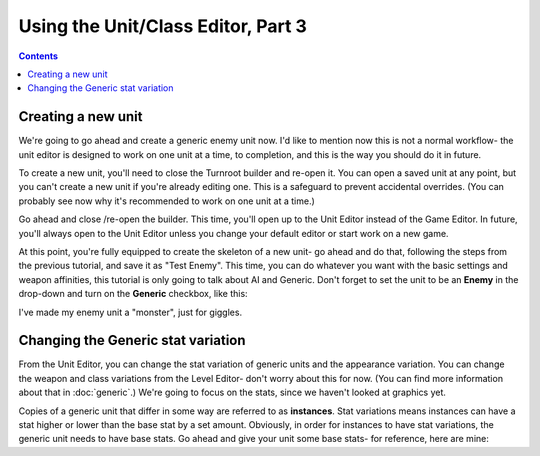 Using the Unit/Class Editor, Part 3
=====================================

.. contents::

Creating a new unit
------------------------
We're going to go ahead and create a generic enemy unit now. I'd like to mention now this is not a normal workflow- the unit editor is designed to work on one unit at a time, to completion, and this is the way you should do it in future. 

To create a new unit, you'll need to close the Turnroot builder and re-open it. You can open a saved unit at any point, but you can't create a new unit if you're already editing one. This is a safeguard to prevent accidental overrides. (You can probably see now why it's recommended to work on one unit at a time.)

Go ahead and close /re-open the builder. This time, you'll open up to the Unit Editor instead of the Game Editor. In future, you'll always open to the Unit Editor unless you change your default editor or start work on a new game. 

At this point, you're fully equipped to create the skeleton of a new unit- go ahead and do that, following the steps from the previous tutorial, and save it as "Test Enemy". This time, you can do whatever you want with the basic settings and weapon affinities, this tutorial is only going to talk about AI and Generic. Don't forget to set the unit to be an **Enemy** in the drop-down and turn on the **Generic** checkbox, like this:

.. image:: 005_eb.png
   :alt: Screenshot of Turnroot game options, showing class tier selection
   :align: center
   
I've made my enemy unit a "monster", just for giggles. 

Changing the Generic stat variation
------------------------------------
From the Unit Editor, you can change the stat variation of generic units and the appearance variation. You can change the weapon and class variations from the Level Editor- don't worry about this for now. (You can find more information about that in :doc:`generic`.) We're going to focus on the stats, since we haven't looked at graphics yet.

Copies of a generic unit that differ in some way are referred to as **instances**. Stat variations means instances can have a stat higher or lower than the base stat by a set amount. Obviously, in order for instances to have stat variations, the generic unit needs to have base stats. Go ahead and give your unit some base stats- for reference, here are mine:


